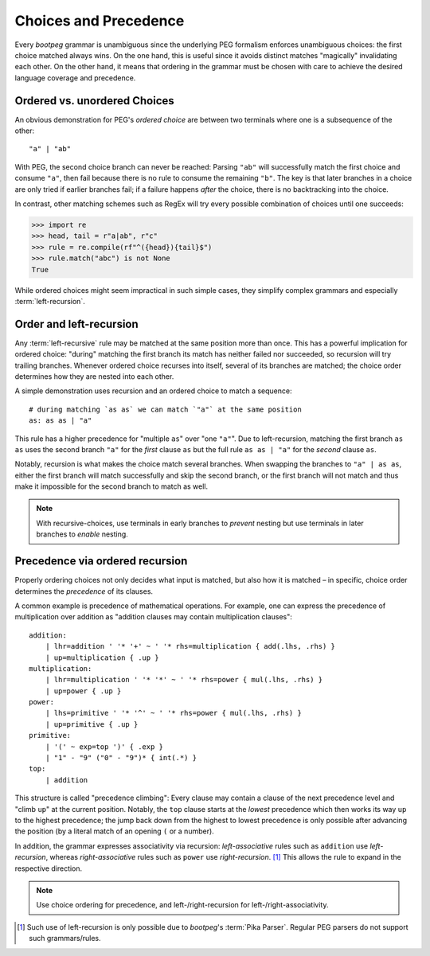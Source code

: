 ======================
Choices and Precedence
======================

Every `bootpeg` grammar is unambiguous since the underlying PEG formalism enforces
unambiguous choices: the first choice matched always wins.
On the one hand, this is useful since it avoids distinct matches "magically"
invalidating each other.
On the other hand, it means that ordering in the grammar must be chosen with care
to achieve the desired language coverage and precedence.

Ordered vs. unordered Choices
=============================

An obvious demonstration for PEG's *ordered choice* are between two terminals
where one is a subsequence of the other::

    "a" | "ab"

With PEG, the second choice branch can never be reached:
Parsing ``"ab"`` will successfully match the first choice and consume ``"a"``,
then fail because there is no rule to consume the remaining ``"b"``.
The key is that later branches in a choice are only tried if earlier branches fail;
if a failure happens *after* the choice, there is no backtracking into the choice.

In contrast, other matching schemes such as RegEx will try every possible
combination of choices until one succeeds:

.. code-block::

    >>> import re
    >>> head, tail = r"a|ab", r"c"
    >>> rule = re.compile(rf"^({head}){tail}$")
    >>> rule.match("abc") is not None
    True

While ordered choices might seem impractical in such simple cases,
they simplify complex grammars and especially :term:`left-recursion`.

Order and left-recursion
========================

Any :term:`left-recursive` rule may be matched at the same position more than once.
This has a powerful implication for ordered choice:
"during" matching the first branch its match has neither failed nor succeeded,
so recursion will try trailing branches.
Whenever ordered choice recurses into itself, several of its branches are matched;
the choice order determines how they are nested into each other.

A simple demonstration uses recursion and an ordered choice to match a sequence::

    # during matching `as as` we can match `"a"` at the same position
    as: as as | "a"

This rule has a higher precedence for "multiple ``as``" over "one ``"a"``".
Due to left-recursion, matching the first branch ``as as`` uses
the second branch ``"a"`` for the *first* clause ``as`` but
the full rule ``as as | "a"`` for the *second* clause ``as``.

Notably, recursion is what makes the choice match several branches.
When swapping the branches to ``"a" | as as``,
either the first branch will match successfully and skip the second branch,
or the first branch will not match and thus make it impossible for the second
branch to match as well.

.. note::

    With recursive-choices,
    use terminals in early branches to *prevent* nesting but
    use terminals in later branches to *enable* nesting.

Precedence via ordered recursion
================================

Properly ordering choices not only decides what input is matched,
but also how it is matched –
in specific, choice order determines the *precedence* of its clauses.

A common example is precedence of mathematical operations.
For example, one can express the precedence of multiplication over addition as
"addition clauses may contain multiplication clauses"::

    addition:
        | lhr=addition ' '* '+' ~ ' '* rhs=multiplication { add(.lhs, .rhs) }
        | up=multiplication { .up }
    multiplication:
        | lhr=multiplication ' '* '*' ~ ' '* rhs=power { mul(.lhs, .rhs) }
        | up=power { .up }
    power:
        | lhs=primitive ' '* '^' ~ ' '* rhs=power { mul(.lhs, .rhs) }
        | up=primitive { .up }
    primitive:
        | '(' ~ exp=top ')' { .exp }
        | "1" - "9" ("0" - "9")* { int(.*) }
    top:
        | addition

This structure is called "precedence climbing":
Every clause may contain a clause of the next precedence level
and "climb ``up``" at the current position.
Notably, the ``top`` clause starts at the *lowest* precedence
which then works its way ``up`` to the highest precedence;
the jump back down from the highest to lowest precedence is only possible
after advancing the position (by a literal match of an opening ``(`` or a number).

In addition, the grammar expresses associativity via recursion:
*left-associative* rules such as ``addition`` use *left-recursion*,
whereas *right-associative* rules such as ``power`` use *right-recursion*. [#pika]_
This allows the rule to expand in the respective direction.

.. note::

    Use choice ordering for precedence, and
    left-/right-recursion for left-/right-associativity.

.. [#pika] Such use of left-recursion is only possible due to `bootpeg`'s
           :term:`Pika Parser`. Regular PEG parsers do not support such grammars/rules.
